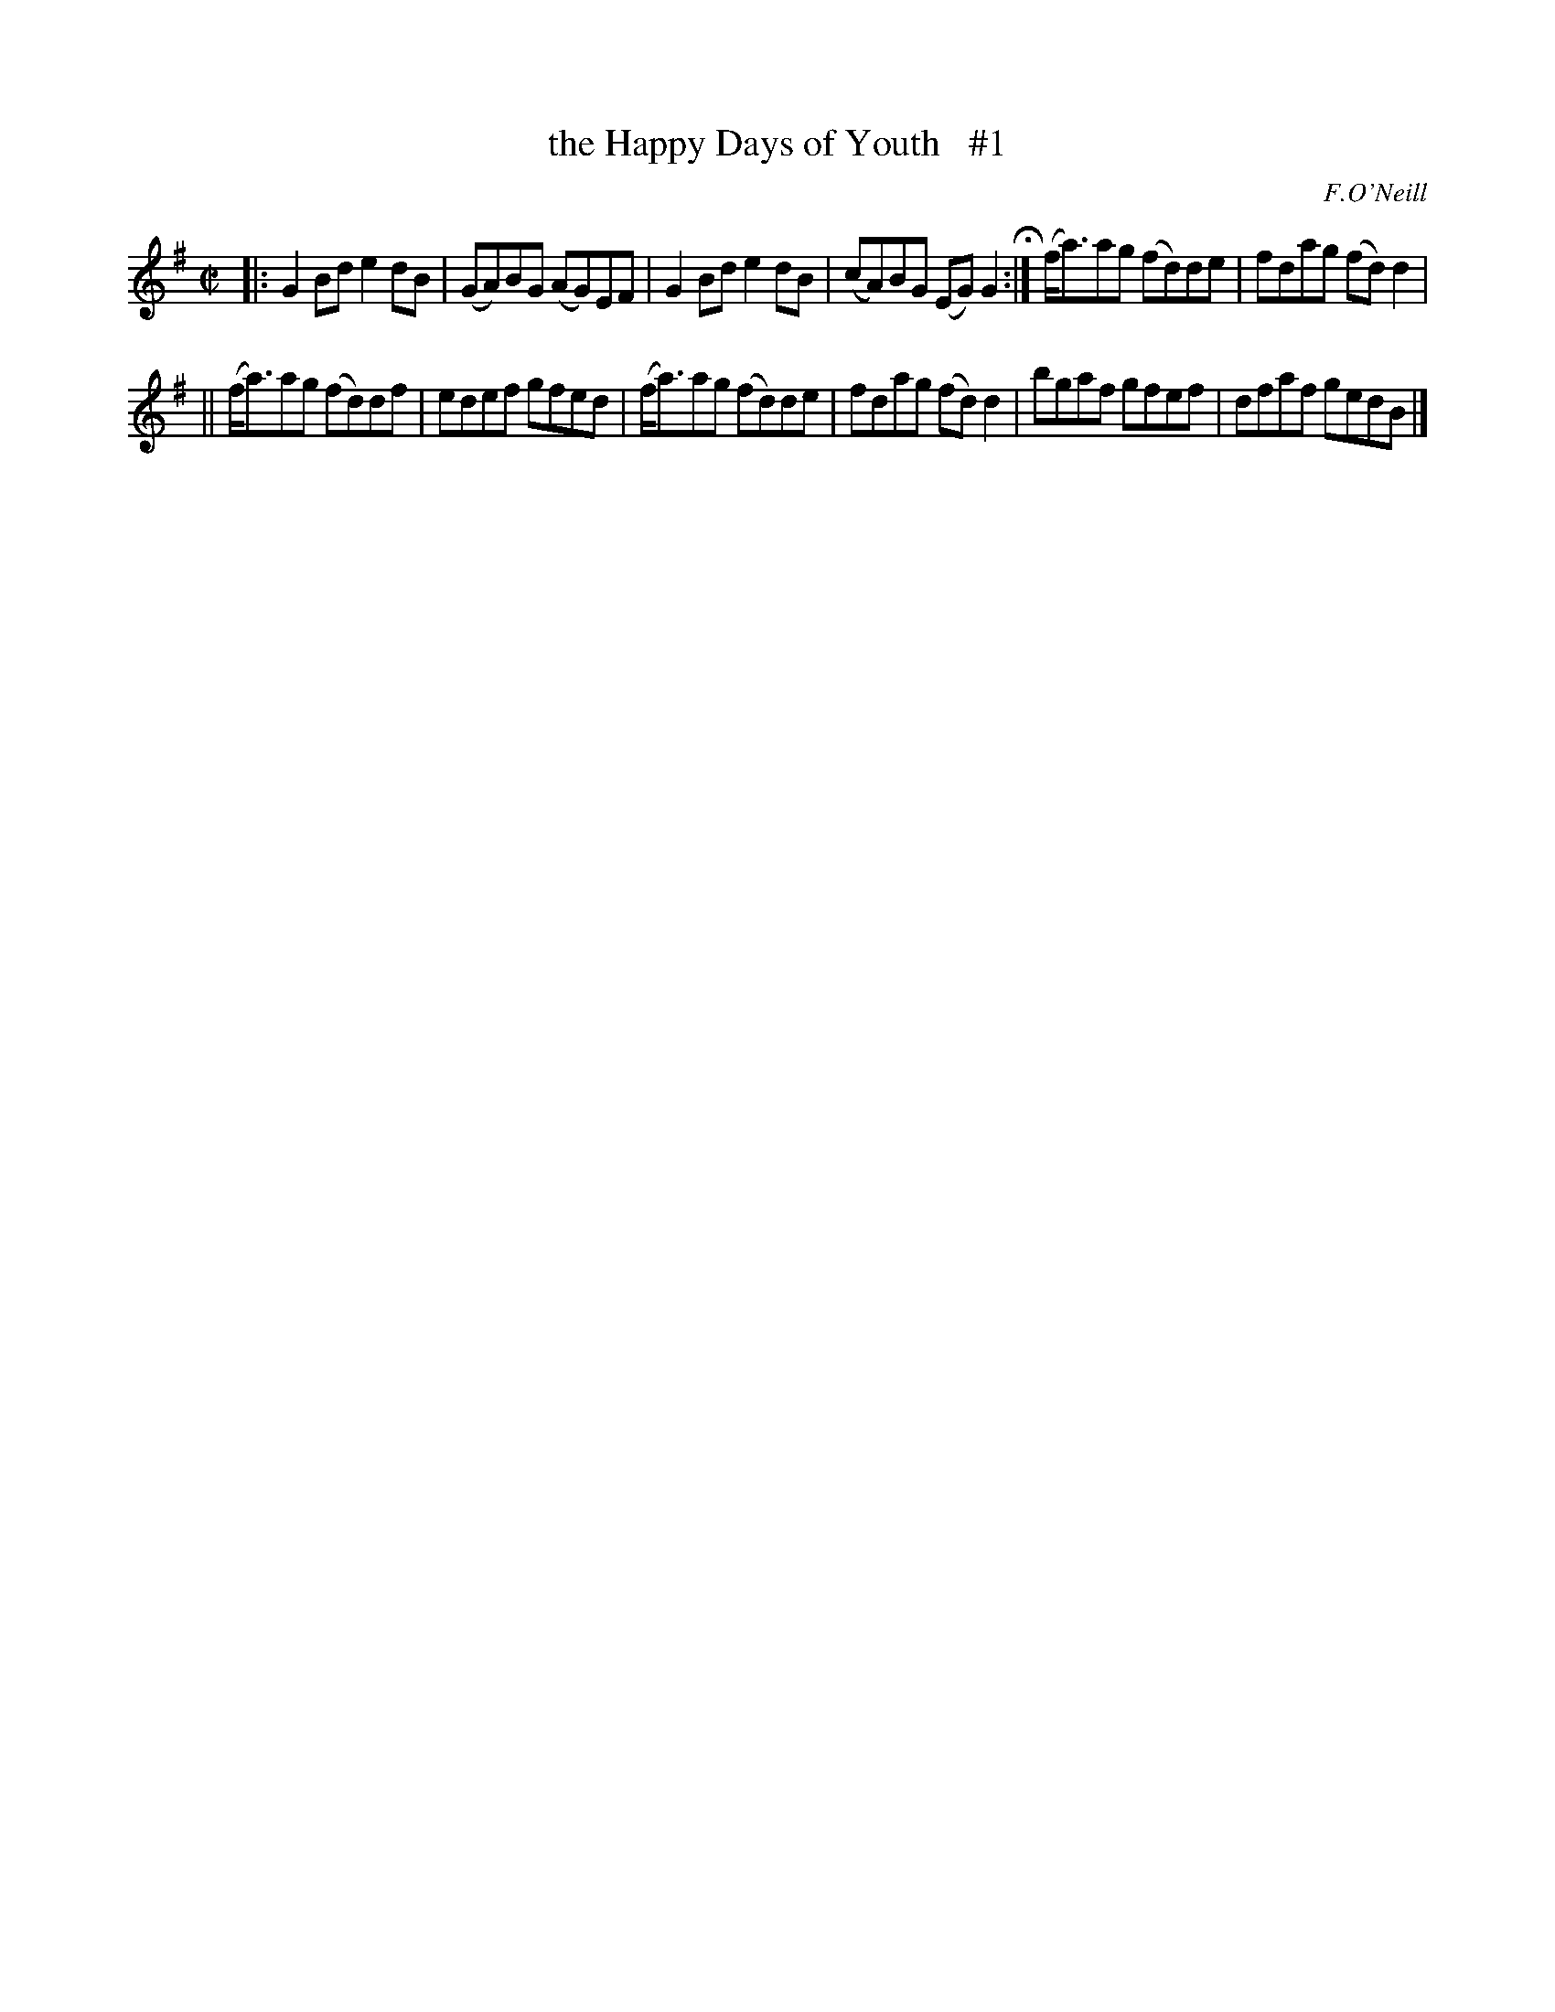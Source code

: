 X: 1311
T: the Happy Days of Youth   #1
R: reel
O: F.O'Neill
B: O'Neill's 1850 #1311
Z: Trish O'Neil
Z: Compacted via repeat and multiple endings by JC
M: C|
L: 1/8
K: G
|:\
G2Bde2dB | (GA)BG (AG)EF |\
G2Bde2dB | (cA)BG (EG)G2 H:|\
(f<a)ag (fd)de | fdag (fd)d2 |
||\
(f<a)ag (fd)df | edef gfed |\
(f<a)ag (fd)de | fdag (fd)d2 |\
bgaf gfef | dfaf gedB |]
